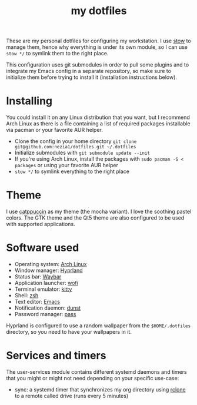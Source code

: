 #+TITLE: my dotfiles

[[./screenshots/desktop.png]]
[[./screenshots/desktop-terminals.png]]

These are my personal dotfiles for configuring my workstation. I use [[https://www.gnu.org/software/stow/][stow]] to manage them, hence why everything is under its own module, so I can use ~stow */~ to symlink them to the right place.

This configuration uses git submodules in order to pull some plugins and to integrate my Emacs config in a separate repository, so make sure to initialize them before trying to install it (installation instructions below).

* Installing
You could install it on any Linux distribution that you want, but I recommend Arch Linux as there is a file containing a list of required packages installable via pacman or your favorite AUR helper.

- Clone the config in your home directory ~git clone git@github.com:nezia1/dotfiles.git ​~/.dotfiles~
- Initialize submodules with ~git submodule update --init~
- If you're using Arch Linux, install the packages with ~sudo pacman ​-S < packages~ or using your favorite AUR helper
- ~stow */~ to symlink everything to the right place
  
* Theme
I use [[https://github.com/catppuccin/catppuccin][catppuccin]] as my theme (the mocha variant). I love the soothing pastel colors. The GTK theme and the Qt5 theme are also configured to be used with supported applications.

* Software used
- Operating system: [[https://archlinux.org/][Arch Linux]]
- Window manager: [[https://hyprland.org][Hyprland]]
- Status bar: [[https://github.com/Alexays/Waybar][Waybar]]
- Application launcher: [[https://sr.ht/~scoopta/wofi/][wofi]]
- Terminal emulator: [[https://github.com/kovidgoyal/kitty][kitty]]
- Shell: [[https://www.zsh.org/][zsh]]
- Text editor: [[https://www.gnu.org/software/emacs/][Emacs]]
- Notification daemon: [[https://github.com/dunst-project/dunst][dunst]]
- Password manager: [[https://www.passwordstore.org/][pass]]

Hyprland is configured to use a random wallpaper from the ~$HOME/.dotfiles~ directory, so you need to have your wallpapers in it.

* Services and timers

The user-services module contains different systemd daemons and timers that you might or might not need depending on your specific use-case:

- sync: a systemd timer that synchronizes my org directory using [[https://rclone.org/][rclone]] to a remote called drive (runs every 5 minutes)
